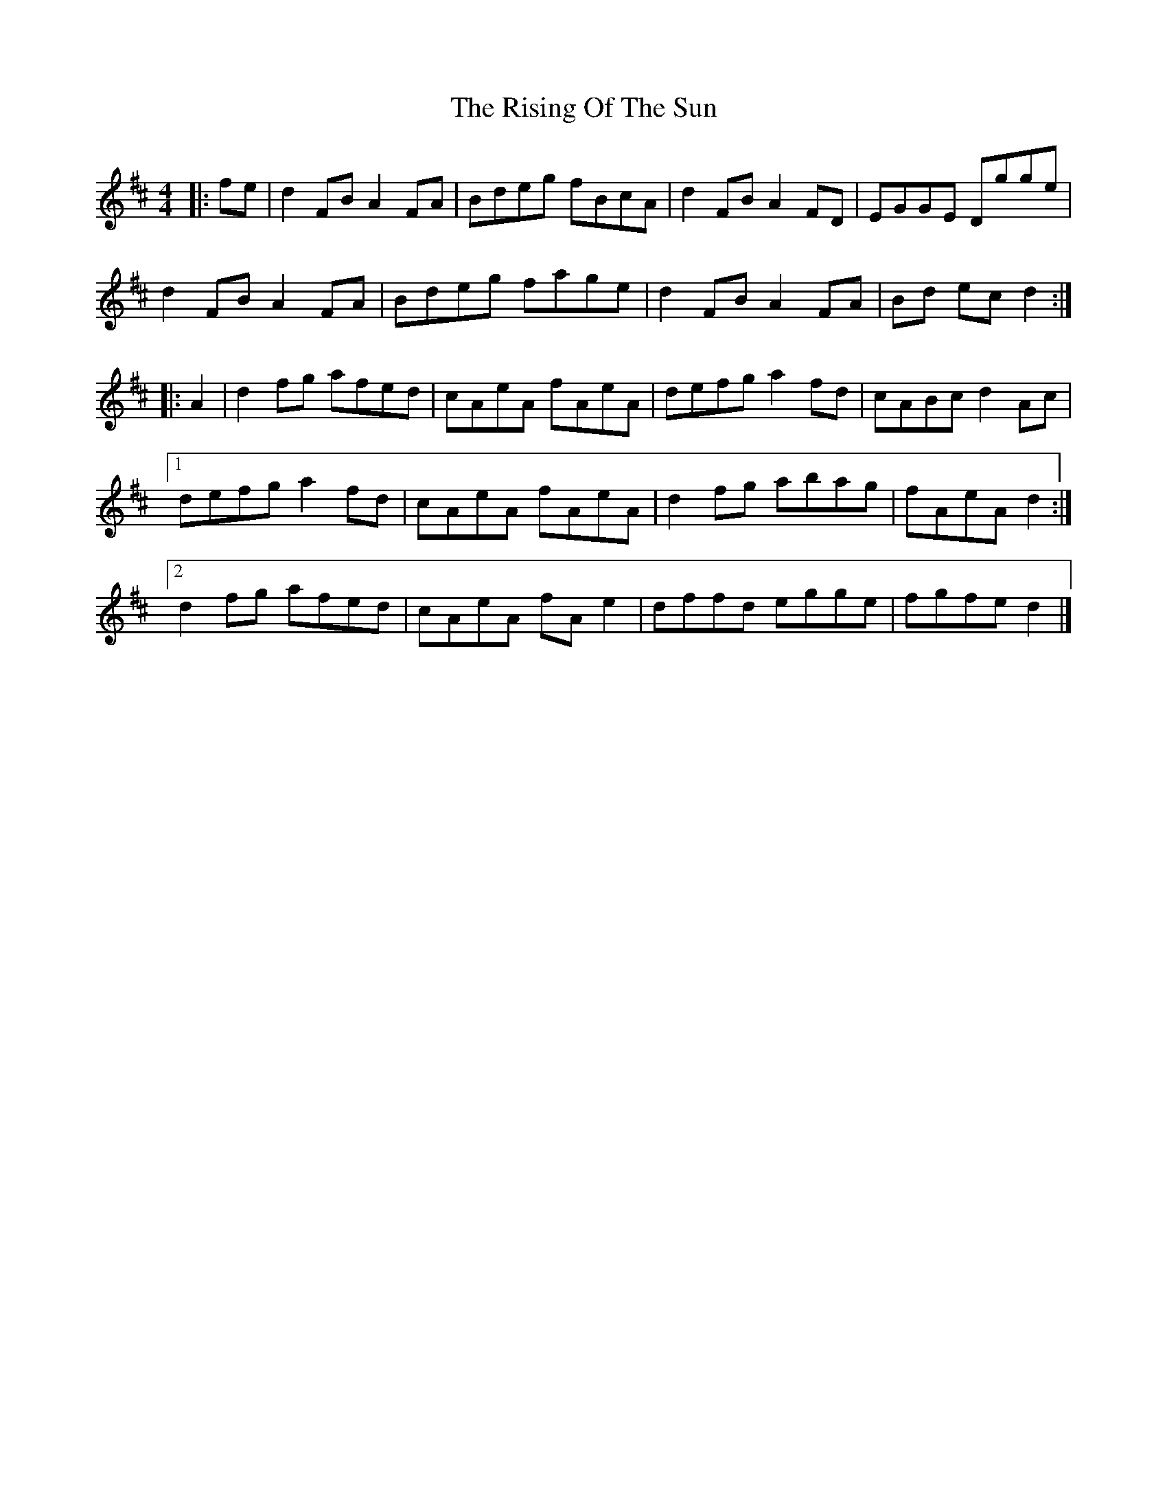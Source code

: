 X: 3
T: Rising Of The Sun, The
Z: ceolachan
S: https://thesession.org/tunes/8772#setting19676
R: hornpipe
M: 4/4
L: 1/8
K: Dmaj
|: fe |d2 FB A2 FA | Bdeg fBcA | d2 FB A2 FD | EGGE Dgge |
d2 FB A2 FA | Bdeg fage | d2 FB A2 FA |Bd ec d2 :|
|: A2 |d2 fg afed | cAeA fAeA | defg a2 fd | cABc d2 Ac |
[1 defg a2 fd | cAeA fAeA | d2 fg abag | fAeA d2 :|
[2 d2 fg afed | cAeA fA e2 | dffd egge | fgfe d2 |]
